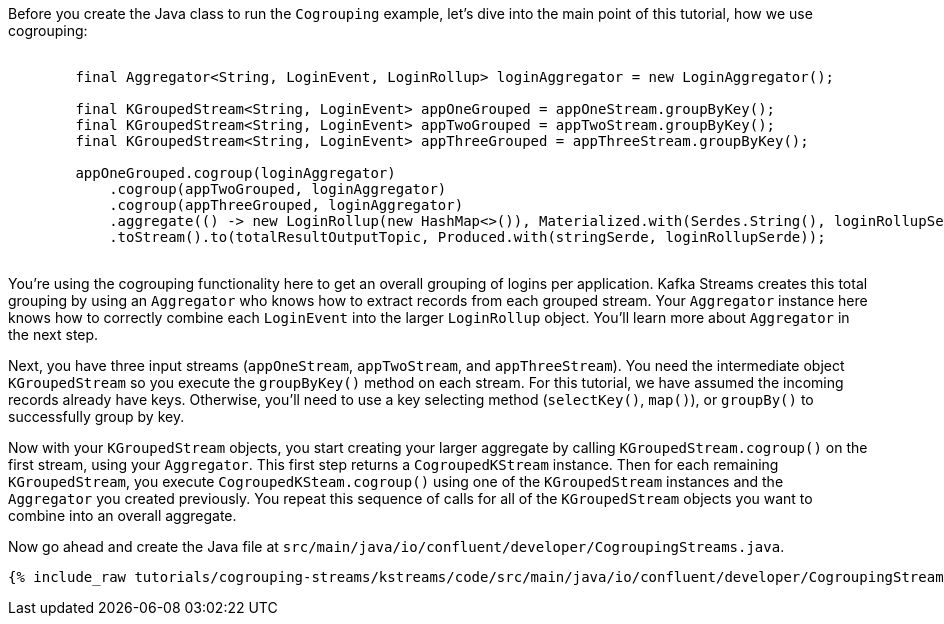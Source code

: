 ////
In this file you describe the Kafka streams topology, and should cover the main points of the tutorial.
The text assumes a method buildTopology exists and constructs the Kafka Streams application.  Feel free to modify the text below to suit your needs.
////

Before you create the Java class to run the `Cogrouping` example, let's dive into the main point of this tutorial, how we use cogrouping:

++++
<pre class="snippet">
    <code class="java">
        final Aggregator&lt;String, LoginEvent, LoginRollup&gt; loginAggregator = new LoginAggregator();

        final KGroupedStream&lt;String, LoginEvent&gt; appOneGrouped = appOneStream.groupByKey();
        final KGroupedStream&lt;String, LoginEvent&gt; appTwoGrouped = appTwoStream.groupByKey();
        final KGroupedStream&lt;String, LoginEvent&gt; appThreeGrouped = appThreeStream.groupByKey();

        appOneGrouped.cogroup(loginAggregator)
            .cogroup(appTwoGrouped, loginAggregator)
            .cogroup(appThreeGrouped, loginAggregator)
            .aggregate(() -&gt; new LoginRollup(new HashMap&lt;>()), Materialized.with(Serdes.String(), loginRollupSerde))
            .toStream().to(totalResultOutputTopic, Produced.with(stringSerde, loginRollupSerde));
    </code>
</pre>
++++

You're using the cogrouping functionality here to get an overall grouping of logins per application.  Kafka Streams creates this total grouping by using an `Aggregator` who knows how to extract records from each grouped stream.  Your `Aggregator` instance here knows how to correctly combine each `LoginEvent` into the larger `LoginRollup` object.  You'll learn more about `Aggregator` in the next step.

Next, you have three input streams (`appOneStream`, `appTwoStream`, and `appThreeStream`).  You need the intermediate object `KGroupedStream`  so you execute the
`groupByKey()` method on each stream.  For this tutorial, we have assumed the incoming records already have keys.  Otherwise, you'll need to use a key selecting method (`selectKey()`, `map()`), or `groupBy()` to successfully group by key.

Now with your `KGroupedStream` objects, you start creating your larger aggregate by calling `KGroupedStream.cogroup()` on the first stream, using your `Aggregator`.  This first step returns a `CogroupedKStream` instance.  Then for each remaining `KGroupedStream`, you execute `CogroupedKSteam.cogroup()` using one of the `KGroupedStream` instances and the `Aggregator` you created previously.  You repeat this sequence of calls for all of the `KGroupedStream` objects you want to combine into an overall aggregate.


Now go ahead and create the Java file at `src/main/java/io/confluent/developer/CogroupingStreams.java`.
+++++
<pre class="snippet"><code class="java">{% include_raw tutorials/cogrouping-streams/kstreams/code/src/main/java/io/confluent/developer/CogroupingStreams.java %}</code></pre>
+++++
